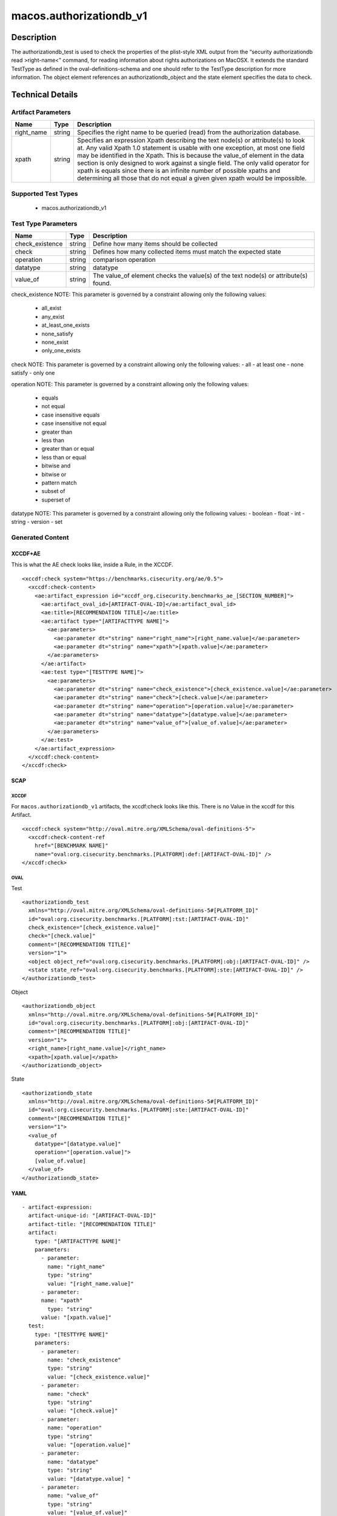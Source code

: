 macos.authorizationdb_v1
=================

Description
-----------

The authorizationdb_test is used to check the properties of the
plist-style XML output from the “security authorizationdb read >right-name<”
command, for reading information about rights authorizations on MacOSX.
It extends the standard TestType as defined in the oval-definitions-schema
and one should refer to the TestType description for more information. The
object element references an authorizationdb_object and the state 
element specifies the data to check.

Technical Details
-----------------

Artifact Parameters
~~~~~~~~~~~~~~~~~~~

+-------------------------------------+-------------+--------------------------+
| Name                                | Type        | Description              |
+=====================================+=============+==========================+
| right_name                          | string      | Specifies the right name |
|                                     |             | to be queried (read)     |
|                                     |             | from the authorization   |
|                                     |             | database.                |
|                                     |             |                          |
|                                     |             |                          |
+-------------------------------------+-------------+--------------------------+
| xpath                               | string      | Specifies an expression  |
|                                     |             | Xpath describing the     |
|                                     |             | text node(s) or          |
|                                     |             | attribute(s) to look at. |
|                                     |             | Any valid Xpath 1.0      |
|                                     |             | statement is usable with |
|                                     |             | one exception, at most   |
|                                     |             | one field may be         |
|                                     |             | identified in the Xpath. |
|                                     |             | This is because the      |
|                                     |             | value_of element in the  |
|                                     |             | data section is only     |
|                                     |             | designed to work against |
|                                     |             | a single field. The only |
|                                     |             | valid operator for xpath |
|                                     |             | is equals since there is |
|                                     |             | an infinite number of    |
|                                     |             | possible xpaths and      |
|                                     |             | determining all those    |
|                                     |             | that do not equal a given|
|                                     |             | given xpath would be     |
|                                     |             | impossible.              |
+-------------------------------------+-------------+--------------------------+

Supported Test Types
~~~~~~~~~~~~~~~~~~~~

  - macos.authorizationdb_v1

Test Type Parameters
~~~~~~~~~~~~~~~~~~~~

+-------------------------------------+-------------+------------------+
| Name                                | Type        | Description      |
+=====================================+=============+==================+
| check_existence                     | string      | Define how many  |
|                                     |             | items should be  |
|                                     |             | collected        |
+-------------------------------------+-------------+------------------+
| check                               | string      | Defines how many |
|                                     |             | collected items  |
|                                     |             | must match the   |
|                                     |             | expected state   |
+-------------------------------------+-------------+------------------+
| operation                           | string      | comparison       |
|                                     |             | operation        |
+-------------------------------------+-------------+------------------+
| datatype                            | string      | datatype         |
+-------------------------------------+-------------+------------------+
| value_of                            | string      | The value_of     |
|                                     |             | element checks   |
|                                     |             | the value(s) of  |
|                                     |             | the text node(s) |
|                                     |             | or attribute(s)  |
|                                     |             | found.           |
+-------------------------------------+-------------+------------------+

check_existence NOTE: This parameter is governed by a constraint
allowing only the following values: 
  - all_exist 
  - any_exist 
  - at_least_one_exists 
  - none_satisfy 
  - none_exist 
  - only_one_exists

check NOTE: This parameter is governed by a constraint allowing only the
following values: - all - at least one - none satisfy - only one

operation NOTE: This parameter is governed by a constraint allowing only
the following values: 
  - equals 
  - not equal 
  - case insensitive equals 
  - case insensitive not equal 
  - greater than 
  - less than 
  - greater than or equal 
  - less than or equal 
  - bitwise and 
  - bitwise or 
  - pattern match 
  - subset of 
  - superset of

datatype NOTE: This parameter is governed by a constraint allowing only
the following values: - boolean - float - int - string - version - set

Generated Content
~~~~~~~~~~~~~~~~~

XCCDF+AE
^^^^^^^^

This is what the AE check looks like, inside a Rule, in the XCCDF.

::

  <xccdf:check system="https://benchmarks.cisecurity.org/ae/0.5">
    <xccdf:check-content>
      <ae:artifact_expression id="xccdf_org.cisecurity.benchmarks_ae_[SECTION_NUMBER]">
        <ae:artifact_oval_id>[ARTIFACT-OVAL-ID]</ae:artifact_oval_id>
        <ae:title>[RECOMMENDATION TITLE]</ae:title>
        <ae:artifact type="[ARTIFACTTYPE NAME]">
          <ae:parameters>
            <ae:parameter dt="string" name="right_name">[right_name.value]</ae:parameter>
            <ae:parameter dt="string" name="xpath">[xpath.value]</ae:parameter>
          </ae:parameters>
        </ae:artifact>
        <ae:test type="[TESTTYPE NAME]">
          <ae:parameters>
            <ae:parameter dt="string" name="check_existence">[check_existence.value]</ae:parameter>
            <ae:parameter dt="string" name="check">[check.value]</ae:parameter>
            <ae:parameter dt="string" name="operation">[operation.value]</ae:parameter>
            <ae:parameter dt="string" name="datatype">[datatype.value]</ae:parameter>
            <ae:parameter dt="string" name="value_of">[value_of.value]</ae:parameter>
          </ae:parameters>
        </ae:test>
      </ae:artifact_expression>
    </xccdf:check-content>
  </xccdf:check>

SCAP
^^^^

XCCDF
'''''

For ``macos.authorizationdb_v1`` artifacts, the xccdf:check looks like this. There is no Value in the xccdf for this Artifact.

::

  <xccdf:check system="http://oval.mitre.org/XMLSchema/oval-definitions-5">
    <xccdf:check-content-ref
      href="[BENCHMARK NAME]"
      name="oval:org.cisecurity.benchmarks.[PLATFORM]:def:[ARTIFACT-OVAL-ID]" />
  </xccdf:check>

OVAL
''''

Test

::

  <authorizationdb_test 
    xmlns="http://oval.mitre.org/XMLSchema/oval-definitions-5#[PLATFORM_ID]"
    id="oval:org.cisecurity.benchmarks.[PLATFORM]:tst:[ARTIFACT-OVAL-ID]"
    check_existence="[check_existence.value]"
    check="[check.value]"
    comment="[RECOMMENDATION TITLE]"
    version="1">
    <object object_ref="oval:org.cisecurity.benchmarks.[PLATFORM]:obj:[ARTIFACT-OVAL-ID]" />
    <state state_ref="oval:org.cisecurity.benchmarks.[PLATFORM]:ste:[ARTIFACT-OVAL-ID]" />
  </authorizationdb_test>

Object

::

  <authorizationdb_object 
    xmlns="http://oval.mitre.org/XMLSchema/oval-definitions-5#[PLATFORM_ID]"
    id="oval:org.cisecurity.benchmarks.[PLATFORM]:obj:[ARTIFACT-OVAL-ID]"
    comment="[RECOMMENDATION TITLE]"
    version="1">
    <right_name>[right_name.value]</right_name>
    <xpath>[xpath.value]</xpath>
  </authorizationdb_object>

State

::

  <authorizationdb_state 
    xmlns="http://oval.mitre.org/XMLSchema/oval-definitions-5#[PLATFORM_ID]"
    id="oval:org.cisecurity.benchmarks.[PLATFORM]:ste:[ARTIFACT-OVAL-ID]"
    comment="[RECOMMENDATION TITLE]"
    version="1">
    <value_of 
      datatype="[datatype.value]" 
      operation="[operation.value]">
      [value_of.value]
    </value_of>
  </authorizationdb_state>

YAML
^^^^

::

  - artifact-expression:
    artifact-unique-id: "[ARTIFACT-OVAL-ID]"
    artifact-title: "[RECOMMENDATION TITLE]"
    artifact:
      type: "[ARTIFACTTYPE NAME]"
      parameters:
        - parameter: 
          name: "right_name"
          type: "string"
          value: "[right_name.value]"
        - parameter: 
        name: "xpath"
          type: "string"
        value: "[xpath.value]"  
    test:
      type: "[TESTTYPE NAME]"
      parameters:
        - parameter:
          name: "check_existence"
          type: "string"
          value: "[check_existence.value]"
        - parameter: 
          name: "check"
          type: "string"
          value: "[check.value]"
        - parameter:
          name: "operation"
          type: "string"
          value: "[operation.value]"
        - parameter: 
          name: "datatype"
          type: "string"
          value: "[datatype.value] " 
        - parameter: 
          name: "value_of"
          type: "string"
          value: "[value_of.value]"    

JSON
^^^^

::

  {
    "artifact-expression": {
      "artifact-unique-id": "[ARTIFACT-OVAL-ID]",
      "artifact-title": "[RECOMMENDATION TITLE]",
      "artifact": {
        "type": "[ARTIFACTTYPE NAME]",
        "parameters": [
          {
            "parameter": {
              "name": "right_name",
              "type": "string",
              "value": "[right_name.value]"
            }
          },
          {
            "parameter": {
              "name": "xpath",
              "type": "string",
              "value": "[xpath.value]"
            }
          }
        ]
      },
      "test": {
        "type": "[TESTTYPE NAME]",
        "parameters": [
          {
            "parameter": {
              "name": "check_existence",
              "type": "string",
              "value": "[check_existence.value]"
            }
          },
          {
            "parameter": {
              "name": "check",
              "type": "string",
              "value": "[check.value]"
            }
          },
          {
            "parameter": {
              "name": "operation",
              "type": "string",
              "value": "[operation.value]"
            }
          },
          {
            "parameter": {
              "name": "datetype",
              "type": "string",
              "value": "[datatype.value]"
            }
          },
          {
            "parameter": {
              "name": "value_of",
              "type": "string",
              "value": "[value_of.value]"
            }
          }
        ]
      }
    }
  }